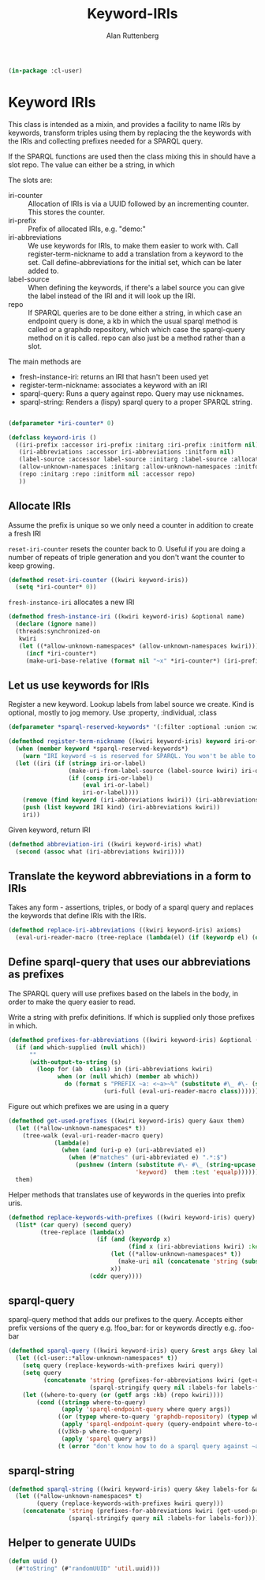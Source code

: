 # -*- Mode: POLY-ORG;  -*- ---
#+PROPERTY: literate-lang lisp
#+PROPERTY: literate-load yes
#+OPTIONS: html-postamble:nil
#+OPTIONS: ^:nil

#+Author: Alan Ruttenberg
#+Title: Keyword-IRIs

#+begin_src lisp
(in-package :cl-user)
#+end_src

* Keyword IRIs

This class is intended as a mixin, and provides a facility to name IRIs
by keywords, transform triples using them by replacing the the keywords
with the IRIs and collecting prefixes needed for a SPARQL query.

If the SPARQL functions are used then the class mixing this in should have
a slot repo. The value can either be a string, in which 

The slots are:

- iri-counter :: Allocation of IRIs is via a UUID followed by an incrementing counter.
  This stores the counter. 
- iri-prefix :: Prefix of allocated IRIs, e.g. "demo:"
- iri-abbreviations :: We use keywords for IRIs, to make them easier to
  work with. Call register-term-nickname to add a translation from a
  keyword to the set. Call define-abbreviations for the initial set, which
  can be later added to.
- label-source :: When defining the keywords, if there's a label source
  you can give the label instead of the IRI and it will look up the IRI.
- repo :: If SPARQL queries are to be done either a string, in which
  case an endpoint query is done, a kb in which the usual sparql method
  is called or a graphdb repository, which which case the sparql-query
  method on it is called. repo can also just be a method rather than a slot.

The main methods are
- fresh-instance-iri: returns an IRI that hasn't been used yet
- register-term-nickname: associates a keyword with an IRI
- sparql-query: Runs a query against repo. Query may use nicknames. 
- sparql-string: Renders a (lispy) sparql query to a proper SPARQL string.
  
#+begin_src lisp

(defparameter *iri-counter* 0)
  
(defclass keyword-iris ()
  ((iri-prefix :accessor iri-prefix :initarg :iri-prefix :initform nil)
   (iri-abbreviations :accessor iri-abbreviations :initform nil)
   (label-source :accessor label-source :initarg :label-source :allocation :class)
   (allow-unknown-namespaces :initarg :allow-unknown-namespaces :initform nil :accessor allow-unknown-namespaces)
   (repo :initarg :repo :initform nil :accessor repo)
   ))

#+end_src

** Allocate IRIs

Assume the prefix is unique so we only need a counter in addition to create a fresh IRI

~reset-iri-counter~ resets the counter back to 0. Useful if you are
doing a number of repeats of triple generation and you don't want the
counter to keep growing.

#+begin_src lisp 
(defmethod reset-iri-counter ((kwiri keyword-iris))
  (setq *iri-counter* 0))
#+end_src

~fresh-instance-iri~ allocates a new IRI 

#+begin_src lisp
(defmethod fresh-instance-iri ((kwiri keyword-iris) &optional name)
  (declare (ignore name))
  (threads:synchronized-on
   kwiri
   (let ((*allow-unknown-namespaces* (allow-unknown-namespaces kwiri)))
     (incf *iri-counter*)
     (make-uri-base-relative (format nil "~x" *iri-counter*) (iri-prefix kwiri)))))
#+end_src

** Let us use keywords for IRIs

Register a new keyword. Lookup labels from label source we create. Kind is optional,
mostly to jog memory. Use :property, :individual, :class 
   
#+begin_src lisp
(defparameter *sparql-reserved-keywords* '(:filter :optional :union :with :bind :as :graph :minus :exists :not-exists))

(defmethod register-term-nickname ((kwiri keyword-iris) keyword iri-or-label kind)
  (when (member keyword *sparql-reserved-keywords*)
    (warn "IRI keyword ~s is reserved for SPARQL. You won't be able to use it in a SPARQL query"))
  (let ((iri (if (stringp iri-or-label)
                 (make-uri-from-label-source (label-source kwiri) iri-or-label)
                 (if (consp iri-or-label)
                     (eval iri-or-label)
                     iri-or-label))))
    (remove (find keyword (iri-abbreviations kwiri)) (iri-abbreviations kwiri))
    (push (list keyword IRI kind) (iri-abbreviations kwiri))
    iri))
#+end_src

Given keyword, return IRI

#+begin_src lisp 
(defmethod abbreviation-iri ((kwiri keyword-iris) what)
  (second (assoc what (iri-abbreviations kwiri))))

#+end_src

** Translate the keyword abbreviations in a form to IRIs

Takes any form  - assertions, triples, or body of a sparql query and replaces the keywords
that define IRIs with the IRIs.

#+begin_src lisp
(defmethod replace-iri-abbreviations ((kwiri keyword-iris) axioms)
  (eval-uri-reader-macro (tree-replace (lambda(el) (if (keywordp el) (or (abbreviation-iri kwiri el) el) el)) axioms)))
#+end_src

** Define sparql-query that uses our abbreviations as prefixes

The SPARQL query will use prefixes based on the labels in the body, in order to make the
query easier to read.

Write a string with prefix definitions. If which is supplied only those prefixes in which.   

#+begin_src lisp
(defmethod prefixes-for-abbreviations ((kwiri keyword-iris) &optional (which nil which-supplied))
  (if (and which-supplied (null which))
      ""
      (with-output-to-string (s)
        (loop for (ab  class) in (iri-abbreviations kwiri)
              when (or (null which) (member ab which))
                do (format s "PREFIX ~a: <~a>~%" (substitute #\_ #\- (string-downcase (string ab)))
                           (uri-full (eval-uri-reader-macro class)))))))
#+end_src

Figure out which prefixes we are using in a query

#+begin_src lisp
(defmethod get-used-prefixes ((kwiri keyword-iris) query &aux them)
  (let ((*allow-unknown-namespaces* t))
    (tree-walk (eval-uri-reader-macro query)
             (lambda(e)
               (when (and (uri-p e) (uri-abbreviated e))
                 (when (#"matches" (uri-abbreviated e) ".*:$")
                   (pushnew (intern (substitute #\- #\_ (string-upcase (subseq (uri-abbreviated e) 0 (- (length (uri-abbreviated e)) 1))))
                                    'keyword)  them :test 'equalp))))))
  them)
#+end_src

Helper methods that translates use of keywords in the queries into prefix uris.

#+begin_src lisp
(defmethod replace-keywords-with-prefixes ((kwiri keyword-iris) query)
  (list* (car query) (second query)
         (tree-replace (lambda(x)
                         (if (and (keywordp x)
                                  (find x (iri-abbreviations kwiri) :key 'car))
                             (let ((*allow-unknown-namespaces* t))
                               (make-uri nil (concatenate 'string (substitute #\_ #\- (string-downcase (string x))) ":")))
                             x))
                       (cddr query))))
#+end_src


** sparql-query 

sparql-query method that adds our prefixes to the query. Accepts either prefix versions of the query e.g.
!foo_bar: for or keywords directly e.g. :foo-bar

#+begin_src lisp 
(defmethod sparql-query ((kwiri keyword-iris) query &rest args &key labels-for &allow-other-keys)
  (let ((cl-user::*allow-unknown-namespaces* t))
    (setq query (replace-keywords-with-prefixes kwiri query))
    (setq query
          (concatenate 'string (prefixes-for-abbreviations kwiri (get-used-prefixes kwiri query))
                       (sparql-stringify query nil :labels-for labels-for)))
    (let ((where-to-query (or (getf args :kb) (repo kwiri))))
        (cond ((stringp where-to-query)
               (apply 'sparql-endpoint-query where query args))
              ((or (typep where-to-query 'graphdb-repository) (typep where-to-query 'graphdb9-repository))
               (apply 'sparql-endpoint-query (query-endpoint where-to-query)  query args))
              ((v3kb-p where-to-query)
               (apply 'sparql query args))
              (t (error "don't know how to do a sparql query against ~a" where-to-query))))))
#+end_src

** sparql-string

#+begin_src lisp
(defmethod sparql-string ((kwiri keyword-iris) query &key labels-for &allow-other-keys)
  (let ((*allow-unknown-namespaces* t)
        (query (replace-keywords-with-prefixes kwiri query)))
    (concatenate 'string (prefixes-for-abbreviations kwiri (get-used-prefixes kwiri query))
                 (sparql-stringify query nil :labels-for labels-for))))
#+end_src


** Helper to generate UUIDs 

#+begin_src lisp
(defun uuid ()
  (#"toString" (#"randomUUID" 'util.uuid)))
#+end_src

